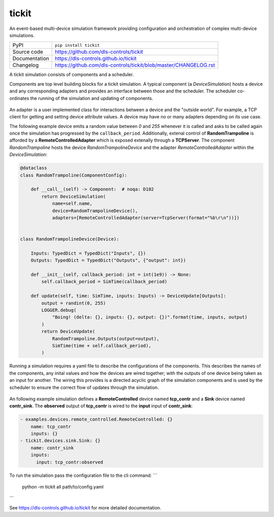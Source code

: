 tickit
======

|code_ci| |docs_ci| |coverage| |pypi_version| |license|

An event-based multi-device simulation framework providing configuration and
orchestration of complex multi-device simulations.

============== ==============================================================
PyPI           ``pip install tickit``
Source code    https://github.com/dls-controls/tickit
Documentation  https://dls-controls.github.io/tickit
Changelog      https://github.com/dls-controls/tickit/blob/master/CHANGELOG.rst
============== ==============================================================

A tickit simulation consists of components and a scheduler.

Components are top level building blocks for a tickit simulation. A typical
component (a `DeviceSimulation`) hosts a device and any corresponding adapters
and provides an interface between those and the scheduler. The scheduler
co-ordinates the running of the simulation and updating of components.

.. figure:: ../images/tickit-simple-overview.svg
    :align: center

An adapter is a user implemented class for interactions between a device and
the "outside world". For example, a TCP client for getting and setting device
attribute values. A device may have no or many adapters depending on its use
case.

The following example device emits a random value between *0* and *255* whenever
it is called and asks to be called again once the simulation has progressed by
the ``callback_period``. Additionally, extenal control of **RandomTrampoline**
is afforded by a **RemoteControlledAdapter** which is exposed extenally through
a **TCPServer**. The component `RandomTrampoline` hosts the device `RandomTrampolineDevice` and
the adapter `RemoteControlledAdapter` within the `DeviceSimulation`:

.. code-block:: python

    @dataclass
    class RandomTrampoline(ComponentConfig):

        def __call__(self) -> Component:  # noqa: D102
            return DeviceSimulation(
                name=self.name,
                device=RandomTrampolineDevice(),
                adapters=[RemoteControlledAdapter(server=TcpServer(format="%b\r\n"))])


    class RandomTrampolineDevice(Device):

        Inputs: TypedDict = TypedDict("Inputs", {})
        Outputs: TypedDict = TypedDict("Outputs", {"output": int})

        def __init__(self, callback_period: int = int(1e9)) -> None:
            self.callback_period = SimTime(callback_period)

        def update(self, time: SimTime, inputs: Inputs) -> DeviceUpdate[Outputs]:
            output = randint(0, 255)
            LOGGER.debug(
                "Boing! (delta: {}, inputs: {}, output: {})".format(time, inputs, output)
            )
            return DeviceUpdate(
                RandomTrampoline.Outputs(output=output),
                SimTime(time + self.callback_period),
            )

Running a simulation requires a yaml file to describe the configurations of the
components. This describes the names of the components, any inital values and
how the devices are wired together; with the outputs of one device being taken
as an input for another. The wiring this provides is a directed acyclic graph
of the simulation components and is used by the scheduler to ensure the correct
flow of updates through the simulation.

.. figure:: ../images/tickit-simple-dag.svg
    :align: center

An following example simulation defines a **RemoteControlled** device named
**tcp_contr** and a **Sink** device named **contr_sink**. The **observed**
output of **tcp_contr** is wired to the **input** input of **contr_sink**:

.. code-block:: yaml


    - examples.devices.remote_controlled.RemoteControlled: {}
        name: tcp_contr
        inputs: {}
    - tickit.devices.sink.Sink: {}
        name: contr_sink
        inputs:
          input: tcp_contr:observed

To run the simulation pass the configuration file to the cli command:
```
    python -m tickit all path/to/config.yaml
```


.. |code_ci| image:: https://github.com/dls-controls/tickit/workflows/Code%20CI/badge.svg?branch=master
    :target: https://github.com/dls-controls/tickit/actions?query=workflow%3A%22Code+CI%22
    :alt: Code CI

.. |docs_ci| image:: https://github.com/dls-controls/tickit/workflows/Docs%20CI/badge.svg?branch=master
    :target: https://github.com/dls-controls/tickit/actions?query=workflow%3A%22Docs+CI%22
    :alt: Docs CI

.. |coverage| image:: https://codecov.io/gh/dls-controls/tickit/branch/master/graph/badge.svg
    :target: https://codecov.io/gh/dls-controls/tickit
    :alt: Test Coverage

.. |pypi_version| image:: https://img.shields.io/pypi/v/tickit.svg
    :target: https://pypi.org/project/tickit
    :alt: Latest PyPI version

.. |license| image:: https://img.shields.io/badge/License-Apache%202.0-blue.svg
    :target: https://opensource.org/licenses/Apache-2.0
    :alt: Apache License

..
    Anything below this line is used when viewing README.rst and will be replaced
    when included in index.rst

See https://dls-controls.github.io/tickit for more detailed documentation.
